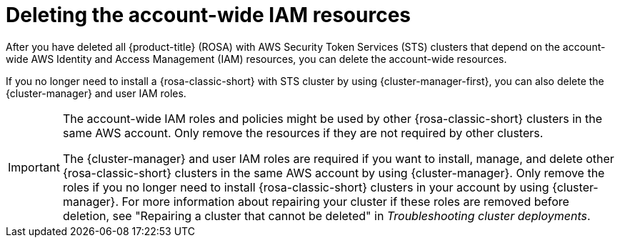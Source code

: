 // Module included in the following assemblies:
//
// * rosa_install_access_delete_clusters/rosa-sts-deleting-cluster.adoc
// *rosa_hcp/rosa-hcp-deleting-cluster.adoc

ifeval::["{context}" == "rosa-hcp-deleting-cluster"]
:hcp:
endif::[]

:_mod-docs-content-type: PROCEDURE
[id="rosa-deleting-sts-resources-account-wide_{context}"]
= Deleting the account-wide IAM resources

After you have deleted all 
ifndef::hcp[]
{product-title} (ROSA) with AWS Security Token Services (STS) 
endif::hcp[]
ifdef::hcp[]
{rosa-short} 
endif::hcp[]
clusters that depend on the account-wide AWS Identity and Access Management (IAM) resources, you can delete the account-wide resources.

If you no longer need to install a 
ifndef::hcp[]
{rosa-classic-short} with STS 
endif::hcp[]
ifdef::hcp[]
{rosa-short} 
endif::hcp[]
cluster by using {cluster-manager-first}, you can also delete the {cluster-manager} and user IAM roles.

[IMPORTANT]
====
The account-wide IAM roles and policies might be used by other 
ifndef::hcp[]
{rosa-classic-short} 
endif::hcp[]
ifdef::hcp[]
{rosa-short} 
endif::hcp[]
clusters in the same AWS account. Only remove the resources if they are not required by other clusters.

The {cluster-manager} and user IAM roles are required if you want to install, manage, and delete other 
ifndef::hcp[]
{rosa-classic-short} 
endif::hcp[]
ifdef::hcp[]
{rosa-short} 
endif::hcp[]
clusters in the same AWS account by using {cluster-manager}. Only remove the roles if you no longer need to install 
ifndef::hcp[]
{rosa-classic-short} 
endif::hcp[]
ifdef::hcp[]
{rosa-short} 
endif::hcp[]
clusters in your account by using {cluster-manager}. For more information about repairing your cluster if these roles are removed before deletion, see "Repairing a cluster that cannot be deleted" in _Troubleshooting cluster deployments_.
====